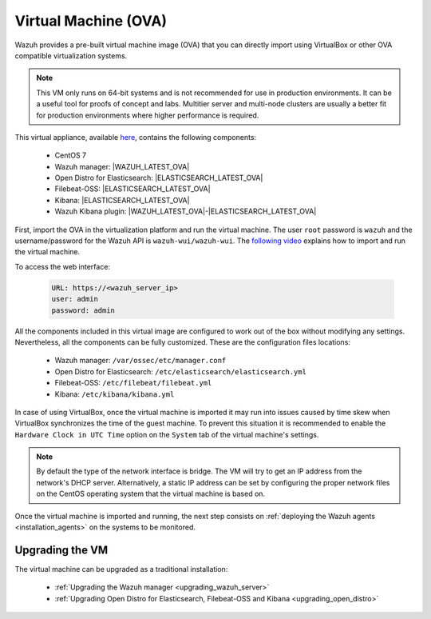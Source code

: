 .. Copyright (C) 2020 Wazuh, Inc.

.. _virtual_machine:

Virtual Machine (OVA)
=====================

Wazuh provides a pre-built virtual machine image (OVA) that you can directly import using VirtualBox or other OVA compatible virtualization systems.

.. note::

  This VM only runs on 64-bit systems and is not recommended for use in production environments. It can be a useful tool for proofs of concept and labs. Multitier server and multi-node clusters are usually a better fit for production environments where higher performance is required.

This virtual appliance, available `here <https://packages.wazuh.com/|CURRENT_MAJOR|/vm/wazuh-|WAZUH_LATEST_OVA|_|OPEN_DISTRO_LATEST|.ova>`_, contains the following components:

    - CentOS 7
    - Wazuh manager: |WAZUH_LATEST_OVA|
    - Open Distro for Elasticsearch: |ELASTICSEARCH_LATEST_OVA|
    - Filebeat-OSS: |ELASTICSEARCH_LATEST_OVA|
    - Kibana: |ELASTICSEARCH_LATEST_OVA|
    - Wazuh Kibana plugin: |WAZUH_LATEST_OVA|-|ELASTICSEARCH_LATEST_OVA|

First, import the OVA in the virtualization platform and run the virtual machine. The user ``root`` password is ``wazuh`` and the username/password for the Wazuh API is ``wazuh-wui/wazuh-wui``. The `following video <https://www.youtube.com/watch?v=uijZuneDPPk>`_ explains how to import and run the virtual machine.

To access the web interface: 

  .. code-block:: none

      URL: https://<wazuh_server_ip>
      user: admin
      password: admin

All the components included in this virtual image are configured to work out of the box without modifying any settings. Nevertheless, all the components can be fully customized. These are the configuration files locations:

  - Wazuh manager: ``/var/ossec/etc/manager.conf``
  - Open Distro for Elasticsearch: ``/etc/elasticsearch/elasticsearch.yml``
  - Filebeat-OSS: ``/etc/filebeat/filebeat.yml``
  - Kibana: ``/etc/kibana/kibana.yml``

In case of using VirtualBox, once the virtual machine is imported it may run into issues caused by time skew when VirtualBox synchronizes the time of the guest machine. To prevent this situation it is recommended to enable the ``Hardware Clock in UTC Time`` option on the ``System`` tab of the virtual machine's settings.

.. note::
  By default the type of the network interface is bridge. The VM will try to get an IP address from the network's DHCP server. Alternatively, a static IP address can be set by configuring the proper network files on the CentOS operating system that the virtual machine is based on.


Once the virtual machine is imported and running, the next step consists on :ref:`deploying the Wazuh agents <installation_agents>` on the systems to be monitored.

Upgrading the VM
----------------

The virtual machine can be upgraded as a traditional installation:

  - :ref:`Upgrading the Wazuh manager <upgrading_wazuh_server>`
  - :ref:`Upgrading Open Distro for Elasticsearch, Filebeat-OSS and Kibana <upgrading_open_distro>`
